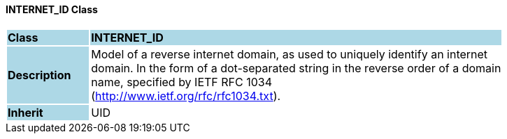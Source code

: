 ==== INTERNET_ID Class

[cols="^1,2,3"]
|===
|*Class*
{set:cellbgcolor:lightblue}
2+^|*INTERNET_ID*

|*Description*
{set:cellbgcolor:lightblue}
2+|Model of a reverse internet domain, as used to uniquely identify an internet  +
domain. In the form of a dot-separated string in the reverse order of a domain  +
name, specified by IETF RFC 1034  +
(http://www.ietf.org/rfc/rfc1034.txt). 
{set:cellbgcolor!}

|*Inherit*
{set:cellbgcolor:lightblue}
2+|UID
{set:cellbgcolor!}

|===
